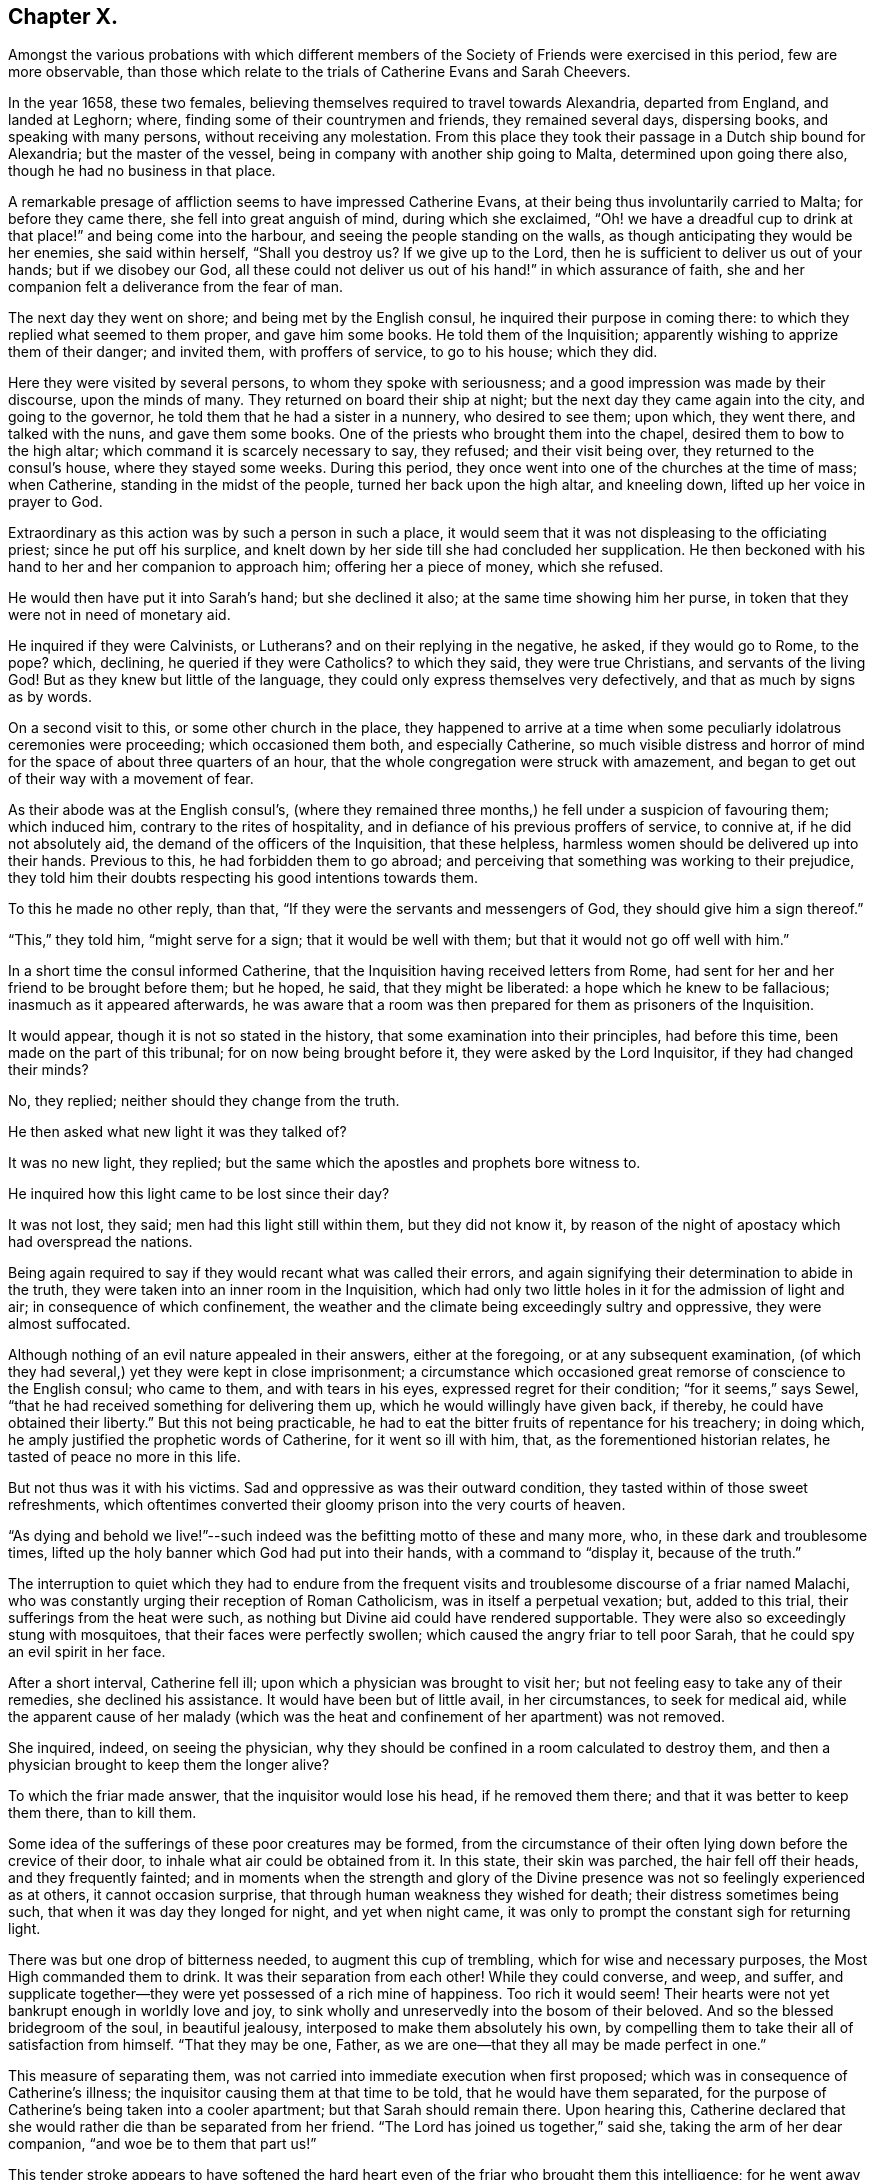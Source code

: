 == Chapter X.

Amongst the various probations with which different members of
the Society of Friends were exercised in this period,
few are more observable,
than those which relate to the trials of Catherine Evans and Sarah Cheevers.

In the year 1658, these two females,
believing themselves required to travel towards Alexandria, departed from England,
and landed at Leghorn; where, finding some of their countrymen and friends,
they remained several days, dispersing books, and speaking with many persons,
without receiving any molestation.
From this place they took their passage in a Dutch ship bound for Alexandria;
but the master of the vessel, being in company with another ship going to Malta,
determined upon going there also, though he had no business in that place.

A remarkable presage of affliction seems to have impressed Catherine Evans,
at their being thus involuntarily carried to Malta; for before they came there,
she fell into great anguish of mind, during which she exclaimed,
"`Oh! we have a dreadful cup to drink at that place!`" and being come into the harbour,
and seeing the people standing on the walls,
as though anticipating they would be her enemies, she said within herself,
"`Shall you destroy us?
If we give up to the Lord, then he is sufficient to deliver us out of your hands;
but if we disobey our God,
all these could not deliver us out of his hand!`" in which assurance of faith,
she and her companion felt a deliverance from the fear of man.

The next day they went on shore; and being met by the English consul,
he inquired their purpose in coming there:
to which they replied what seemed to them proper, and gave him some books.
He told them of the Inquisition; apparently wishing to apprize them of their danger;
and invited them, with proffers of service, to go to his house; which they did.

Here they were visited by several persons, to whom they spoke with seriousness;
and a good impression was made by their discourse, upon the minds of many.
They returned on board their ship at night;
but the next day they came again into the city, and going to the governor,
he told them that he had a sister in a nunnery, who desired to see them; upon which,
they went there, and talked with the nuns, and gave them some books.
One of the priests who brought them into the chapel,
desired them to bow to the high altar; which command it is scarcely necessary to say,
they refused; and their visit being over, they returned to the consul's house,
where they stayed some weeks.
During this period, they once went into one of the churches at the time of mass;
when Catherine, standing in the midst of the people, turned her back upon the high altar,
and kneeling down, lifted up her voice in prayer to God.

Extraordinary as this action was by such a person in such a place,
it would seem that it was not displeasing to the officiating priest;
since he put off his surplice,
and knelt down by her side till she had concluded her supplication.
He then beckoned with his hand to her and her companion to approach him;
offering her a piece of money, which she refused.

He would then have put it into Sarah's hand; but she declined it also;
at the same time showing him her purse,
in token that they were not in need of monetary aid.

He inquired if they were Calvinists, or Lutherans?
and on their replying in the negative, he asked, if they would go to Rome, to the pope?
which, declining, he queried if they were Catholics?
to which they said, they were true Christians, and servants of the living God!
But as they knew but little of the language,
they could only express themselves very defectively,
and that as much by signs as by words.

On a second visit to this, or some other church in the place,
they happened to arrive at a time when some
peculiarly idolatrous ceremonies were proceeding;
which occasioned them both, and especially Catherine,
so much visible distress and horror of mind for
the space of about three quarters of an hour,
that the whole congregation were struck with amazement,
and began to get out of their way with a movement of fear.

As their abode was at the English consul's,
(where they remained three months,) he fell under a suspicion of favouring them;
which induced him, contrary to the rites of hospitality,
and in defiance of his previous proffers of service, to connive at,
if he did not absolutely aid, the demand of the officers of the Inquisition,
that these helpless, harmless women should be delivered up into their hands.
Previous to this, he had forbidden them to go abroad;
and perceiving that something was working to their prejudice,
they told him their doubts respecting his good intentions towards them.

To this he made no other reply, than that,
"`If they were the servants and messengers of God, they should give him a sign thereof.`"

"`This,`" they told him, "`might serve for a sign; that it would be well with them;
but that it would not go off well with him.`"

In a short time the consul informed Catherine,
that the Inquisition having received letters from Rome,
had sent for her and her friend to be brought before them; but he hoped, he said,
that they might be liberated: a hope which he knew to be fallacious;
inasmuch as it appeared afterwards,
he was aware that a room was then prepared for them as prisoners of the Inquisition.

It would appear, though it is not so stated in the history,
that some examination into their principles, had before this time,
been made on the part of this tribunal; for on now being brought before it,
they were asked by the Lord Inquisitor, if they had changed their minds?

No, they replied; neither should they change from the truth.

He then asked what new light it was they talked of?

It was no new light, they replied;
but the same which the apostles and prophets bore witness to.

He inquired how this light came to be lost since their day?

It was not lost, they said; men had this light still within them,
but they did not know it,
by reason of the night of apostacy which had overspread the nations.

Being again required to say if they would recant what was called their errors,
and again signifying their determination to abide in the truth,
they were taken into an inner room in the Inquisition,
which had only two little holes in it for the admission of light and air;
in consequence of which confinement,
the weather and the climate being exceedingly sultry and oppressive,
they were almost suffocated.

Although nothing of an evil nature appealed in their answers, either at the foregoing,
or at any subsequent examination,
(of which they had several,) yet they were kept in close imprisonment;
a circumstance which occasioned great remorse of conscience to the English consul;
who came to them, and with tears in his eyes, expressed regret for their condition;
"`for it seems,`" says Sewel, "`that he had received something for delivering them up,
which he would willingly have given back, if thereby,
he could have obtained their liberty.`"
But this not being practicable,
he had to eat the bitter fruits of repentance for his treachery; in doing which,
he amply justified the prophetic words of Catherine, for it went so ill with him, that,
as the forementioned historian relates, he tasted of peace no more in this life.

But not thus was it with his victims.
Sad and oppressive as was their outward condition,
they tasted within of those sweet refreshments,
which oftentimes converted their gloomy prison into the very courts of heaven.

"`As dying and behold we live!`"--such indeed
was the befitting motto of these and many more,
who, in these dark and troublesome times,
lifted up the holy banner which God had put into their hands,
with a command to "`display it, because of the truth.`"

The interruption to quiet which they had to endure from the frequent
visits and troublesome discourse of a friar named Malachi,
who was constantly urging their reception of Roman Catholicism,
was in itself a perpetual vexation; but, added to this trial,
their sufferings from the heat were such,
as nothing but Divine aid could have rendered supportable.
They were also so exceedingly stung with mosquitoes,
that their faces were perfectly swollen; which caused the angry friar to tell poor Sarah,
that he could spy an evil spirit in her face.

After a short interval, Catherine fell ill;
upon which a physician was brought to visit her;
but not feeling easy to take any of their remedies, she declined his assistance.
It would have been but of little avail, in her circumstances, to seek for medical aid,
while the apparent cause of her malady (which was the
heat and confinement of her apartment) was not removed.

She inquired, indeed, on seeing the physician,
why they should be confined in a room calculated to destroy them,
and then a physician brought to keep them the longer alive?

To which the friar made answer, that the inquisitor would lose his head,
if he removed them there; and that it was better to keep them there, than to kill them.

Some idea of the sufferings of these poor creatures may be formed,
from the circumstance of their often lying down before the crevice of their door,
to inhale what air could be obtained from it.
In this state, their skin was parched, the hair fell off their heads,
and they frequently fainted;
and in moments when the strength and glory of the Divine
presence was not so feelingly experienced as at others,
it cannot occasion surprise, that through human weakness they wished for death;
their distress sometimes being such, that when it was day they longed for night,
and yet when night came, it was only to prompt the constant sigh for returning light.

There was but one drop of bitterness needed, to augment this cup of trembling,
which for wise and necessary purposes, the Most High commanded them to drink.
It was their separation from each other!
While they could converse, and weep, and suffer,
and supplicate together--they were yet possessed of a rich mine of happiness.
Too rich it would seem!
Their hearts were not yet bankrupt enough in worldly love and joy,
to sink wholly and unreservedly into the bosom of their beloved.
And so the blessed bridegroom of the soul, in beautiful jealousy,
interposed to make them absolutely his own,
by compelling them to take their all of satisfaction from himself.
"`That they may be one, Father, as we are one--that they all may be made perfect in one.`"

This measure of separating them,
was not carried into immediate execution when first proposed;
which was in consequence of Catherine's illness;
the inquisitor causing them at that time to be told, that he would have them separated,
for the purpose of Catherine's being taken into a cooler apartment;
but that Sarah should remain there.
Upon hearing this,
Catherine declared that she would rather die than be separated from her friend.
"`The Lord has joined us together,`" said she, taking the arm of her dear companion,
"`and woe be to them that part us!`"

This tender stroke appears to have softened the hard heart
even of the friar who brought them this intelligence;
for he went away without further urging the matter,
and they saw him no more for five weeks.

At the end of that time,
some monks came to them with a renewal of the order for their separation;
but Catherine being then much worse in health, they again brought the doctor to her,
who said she must have air, or she would die; in consequence of which statement,
their prison doors were set open for six hours every day.

At last the painful sentence which had so long been threatened, was actually executed;
and though both of them declared, and doubtless, with truth,
that death itself would not have been so grievous to them as separation,
they found no pity from the merciless monks with whom they were dealing.
The reason assigned for this cruel measure, was,
that they only hardened each other in refusing to recant their errors;
and therefore when separated, they would perhaps cease to be obstinant.
But so far from their being intimidated by this accession of sorrow,
they acquired fresh courage therefrom;
a result which the spiritual mind would anticipate as probable;
since such a one can conceive, when put into the furnace of affliction,
how safely the soul may cast itself into the keeping of the Great Refiner,
assured that he himself will sit by, to watch his gold; (Mal. 3:3) permitting,
in the painful process,
no higher degree of suffering than that which is absolutely needful,
to purify the vessel, and make it fit for the Master's use.

A remarkable dream of Catherine's during their imprisonment,
is strikingly illustrative of this truth.

She found herself (in her dream) in a large room,
in the chimney of which was a great fire made of wood.
In a chair by the side of this fire, a person was sitting,
whom she took to be the Son of God; and over the fire,
so that it appeared impossible but it must be consumed,
she perceived a very lovely child, which she would eagerly have taken up,
to save it from being destroyed; but he that sat in the chair,
commanded her to let it alone.
Although the fire was flaming about it, the child played and seemed merry.
On turning round, she perceived an angel;
and at the same time she was desired by the person sitting in the chair,
to take the child up; which she did, and found that it had received no harm.

"`He knows the way that I take,`" said the holy patriarch;
(Job 23:10) "`when he has tried me, I shall come forth as gold.`"

In the course of their imprisonment, "`it happened,`" says Sewel,
"`that the inquisition-house was new built, or repaired;
which took up about the space of a year and a half; and during this time,
some of the great ones came often to see the building,
which gave opportunity to these women to speak to them,
and to declare the truth in the name of the Lord.`"

He also states,
that although they were threatened by the monks
for preaching the light of Christ so boldly,
yet not only the magistrates, but the Lord Inquisitor grew moderate towards them,
and gave orders that they should have pens, ink, and paper, to write to England.
And they also seemed inclined to have set them at liberty;
but the friars counteracted all such measures,
seeming bent upon annoying them to the utmost of their ability.
A variety of somewhat disjointed conversations between them and their usual visitor,
Malachi, is preserved in the history of this transaction,
which is contained in a small volume chiefly collected
from letters and papers written by them in prison,
and published in England, not long after their return in 1662.

But these discourses being desultory,
and evidently written down soon after their occurrence, rather by way of diary,
or for private interest, than public edification, I do not insert them.

I am induced, however, to subjoin a specimen of the heavenly content, which,
upon the whole, was their portion in this dark and cloudy day,
by offering to the reader a few stanzas of Catherine's humble, but very sweet poetry,
looking at it in spirit.

HYMN TO GOD.^
footnote:[Only a selection is given from this poem.]

All praise to him that has not put,

Nor cast me out of mind;

Nor yet his mercy from me shut,

As I could ever find.

Oh none is like unto the Lamb,

"`Whose beauty shineth bright!

O! glorify his holy name,

His majesty and might.

My soul, praise thou the only God,

 A fountain pure and clear;

Whose crystal streams spread all abroad,

And cleanseth far and near.

My sweet, and dear beloved one,

Whose voice is more to me

Than all the glory of the earth,

Or treasures I can see.

My soul, praise thou the Lord I say,

Praise him with joy and peace;

My spirit and mind, both night and day,

Praise him and never cease.

Oh, praises, praises, to our God!

Sing praises to our King;

O teach the people, all abroad,

His praises for to sing.

A Zion song of glory bright,

That does shine out so clear;

O manifest it in the sight

Of nations far and near.

That God may have his glory due,

His honour and his fame;

And all his saints may sing anew

The praises of his name.

It is worthy of observation, and certainly tending to spiritual progress,
to consider how much the soul thrives in the exercise of praise.
How continually do we find "`the high praises of God,`" in the
mouth of the scripture saints!--and how almost invariably,
as it advances nearer to the Fountain of blessedness, and the sweet Source of its being,
does the spirit of the creature, when in its right state,
pour forth enraptured songs of thanksgiving, to its all glorious, and all lovely Creator!

Hence, how many at, or very near the moment of their departure from the body,
break forth into singing; "`the joy of the Lord being their strength.`"

I cannot refrain from adding another extract or
two from the papers of these exalted captives,
for which, I think I shall receive the thanks of at least some of my readers.
The following passages are selected from a letter of Catherine to her husband,
and which she superscribes,

"`For the hands of John Evans, my right, dear, and precious husband,
with my tender-hearted children;
who are more dear and precious to me than the apple of my eye.`"

She then addresses him as her "`Most dear and faithful husband, friend,
and brother,`"--telling him that she has unity and fellowship with him day and night.

"`Oh my dear husband and children,`" she says,
"`how often have I poured out my soul to the everlasting Father for you,
with rivers of tears night and day,
that you might be kept pure and single in the sight of our God . . .

"`My dear hearts, you do not lack teaching; you are in a land of blessedness,
which flows with milk and honey! among the faithful
stewards whose mouths are opened wide to righteousness,
to declare the eternal mysteries of the everlasting
kingdom of endless joys and eternal glory,
whereinto all the willing and obedient shall enter, and be blessed forever.

"`My dear hearts, the promises of the Lord are large,
and all yes and amen to those that fear his name.
He will comfort the mourners in Zion,
and will cause the heavy-hearted in Jerusalem to rejoice, because of the glad tidings.
They that do bear the cross with patience, shall wear the crown with joy;
for it is through long suffering, and patient waiting,
that the crown of life and immortality comes to be obtained.
The Lord has exercised my patience, and tried me to the uttermost; to his praise,
and my eternal comfort, who has not failed us in anything,
but has given abundantly in his own due time.
We are witnesses that he can provide a table in the wilderness,
both spiritual and temporal.
. . .

"`In our deepest affliction, when I looked for every breath to be the last,
I could not wish I had not come over the sea;
because I knew it was my eternal Father's will to prove me,
with my dear and faithful friend.
In all afflictions and miseries, the Lord remembered mercy, and did not leave us,
nor forsake us, nor allow his faithfulness to fail;
but caused the sweet drops of his mercy to distil upon us,
and the brightness of his glorious countenance to shine into our hearts.`"

She concludes this tender effusion by committing her beloved
husband and children to the hands of the Almighty,
and to the word of his grace--adding, as her last words,
"`I do believe we shall see your faces again with joy.

"`This was written in the Inquisition at Malta, in the 11th month, in the year 1661.`"

The address of Sarah to her husband and children, is less touching,
but not less "`strong in the faith, giving glory to God.`"

She begins by assuring them of her soul's rest
and peace in the bosom of her Lord and Saviour.
"`Therefore,`" she says, "`does my soul breathe to my God for you and my children,
night and day, that your minds may be joined to the light of the Lord Jesus,
to lead you out of Satan's kingdom into the kingdom of God,
where we may enjoy one another in the life eternal,
where neither sea nor land can separate.`"
And in that light she tells him, that she salutes him and her dear children;
entreating them to turn to the everlasting Fountain,
which had been opened to them by the messengers of Christ;
"`who preach to you,`" she says, "`the word of God,
'in season and out of season,' directing you where you may find your Saviour.`"

She tells them that she cannot by pen and paper,
set forth the extent of the love of God to her soul,
in fulfilling his gracious promises to her in the wilderness.

It appears indeed, in the history of these prisoners,
that they were permitted to sing the Lord's song in a
strange land--and that in the midst of heaviness,
"`their mouths were often filled with laughter, and their tongues with joy.`"

At length, after a captivity of four years,
it pleased God to order matters for their deliverance;
which was effected through the instrumentality of Lord D'Aubigny,
a Roman Catholic priest, then in England in the service of the queen-mother;
and whose interposition in the affair was sought by Gilbert Latey,
a valued minister in the society.

An account of the transaction is preserved in Latey's life; and which,
as it comprises some allusions to other subjects of an interesting land,
I transcribe as follows:--

"`In the year 1660, and upon the coming in of King Charles II.,
the queen-mother resided at Somerset House;
and it having pleased the Lord to lay a necessity on two of his servants and handmaids,
to visit various parts beyond the seas, warning the people to turn to the Lord,
after having passed through several parts, they arrived at the Island of Malta; where,
for bearing testimony to the power of God, etc., they were taken up and confined;
the tidings of which, some time after, came to London;
and Gilbert being often in the service of soliciting
ease for the suffering servants of the Lord,
made it his business to find out some here who had an interest in those parts.
And after some time and pains spent in this affair,
he soon got information that one Lord D'Aubigny, who came over with the queen-mother,
and was lord-almoner to her, had both interest, power, and command,
in the island of Malta.

Having obtained access to this individual, the history relates,
that Gilbert "`found him to be a well-tempered man;
and notwithstanding the way of the Lord was evilly spoken of,
and his people were looked upon by many, as speckled birds,
and went as with their lives in their hands;
the power of God so wrought on this Lord D'Aubigny,
(although he was a priest in orders,) that he was very kind and free to Gilbert;
and reasoned with him like Felix with Paul, about the principles of truth,
and way of the Lord.
And being informed concerning the power of God, and the manner of the Spirit's working,
answered, that some of their people thought our friends were mad; 'but,' said he,
'I do not think so of them.'

"`And upon further discourse with him at another time, he confessed further, and said,
'Let me talk with you ever so long, and you will tell me of the Spirit of God,
and the grace of God, and the works and operations thereof, etc.,
which I believe may in a measure be true.
But do you not think it is well to have something to represent that,
which you so much love?'

"`To which Gilbert answered, that the substance of all things was come;
i.e. 'Christ in us the hope of glory;' and all the outward types,
representations and shadows, must come to an end,
and be swallowed up in our blessed Lord; who told his disciples,
it was expedient for them he should go away; 'for,' said he, 'if I go not away,
the Comforter will not come; but if I depart, I will send him;
even the Spirit of truth which shall guide you into all truth.'
And he also said, that 'he who was with them should be in them.'
So that this being witnessed,
there needed nothing outwardly to represent or put them in mind;
for he being so near men and women, was +++[+++himself]
the saint's daily remembrancer.

"`Upon this they parted; but Gilbert often visited him,
to desire and remember him to show kindness to the
suffering friends that were under confinement,
both in a strange place, and at so great a distance from their friends,
and their native country.

"`Coming another time to wait on him, he bid Gilbert follow him; which doing,
he went into the queen's chapel, where Gilbert seeing the people on their knees,
and the candles lighted on the altar, made a halt,
and asked the Lord D'Aubigny what he meant by bidding him come in there?

"`'You know,' said he, 'that I can bow to nothing.'

"`To this the Lord D'Aubigny answered, 'Follow me, and nobody shall hurt you,
nor meddle with you.'
Upon which, Gilbert followed him through the chapel, to a room behind the altar,
where was another of the queen's priests; and there being some lesser altars,
the Lord D'Aubigny said to Gilbert, 'You never yet saw me in my priestly habit,
but now you shall.'
And while he was making ready, the power of the Lord worked so much on Gilbert,
that he stepped up on a place they called a private altar,
and the word of the Lord came to him to preach truth unto them; when,
among other expressions, he said, 'We have an altar of which you have no right to eat.'
Whereupon the queen's priest asked, 'What altar is this you speak of?'

"`'The altar I speak of,' said Gilbert,
'is that on which the saints daily offer up their prayers to the living God.'

"`Then the priest replied, 'Friend,
there is no greater state attainable than what you speak of.'

"`But Gilbert ceased not to visit the Lord D'Aubigny,
still renewing his request for kindness to be shown to his suffering friends.
And some time after, going again to wait upon him,
to see if he had any answer to the letters which
he had promised to write on the friends' behalf,
he acquainted Gilbert, that his friends were at liberty, and free,
and clear from all confinement; which was joyful news to him.`"

In due time they arrived in England, and went to visit their friend Gilbert;
and after acknowledging his love and endeavours for their liberty,
they desired him to bring them to the sight of the Lord D'Aubigny,
whom it had pleased God to make the instrument of their enlargement.

"`Gilbert,`" we are told, "`was very willing to accompany them;
and according to their desire, went with them to wait on the Lord D'Aubigny; who,
when they came,
understanding that Gilbert was desirous to have the liberty of seeing him,
came down to them;
on which Gilbert told him that the friends who
had been made partakers of his great kindness,
and released of their bonds in Malta,
were come to pay their acknowledgments to him for the same.
Whereupon he asked if they were the women.
To which they replied they were; and according as the Lord put it into their hearts,
they spoke to him; adding that were it in their power,
they should be as ready in all love to serve him.
To which he replied, 'Good women, for what service or kindness I have done you,
all that I desire of you is, that when you pray to God,
you will remember me in your prayers.'

"`And so they parted.`"


